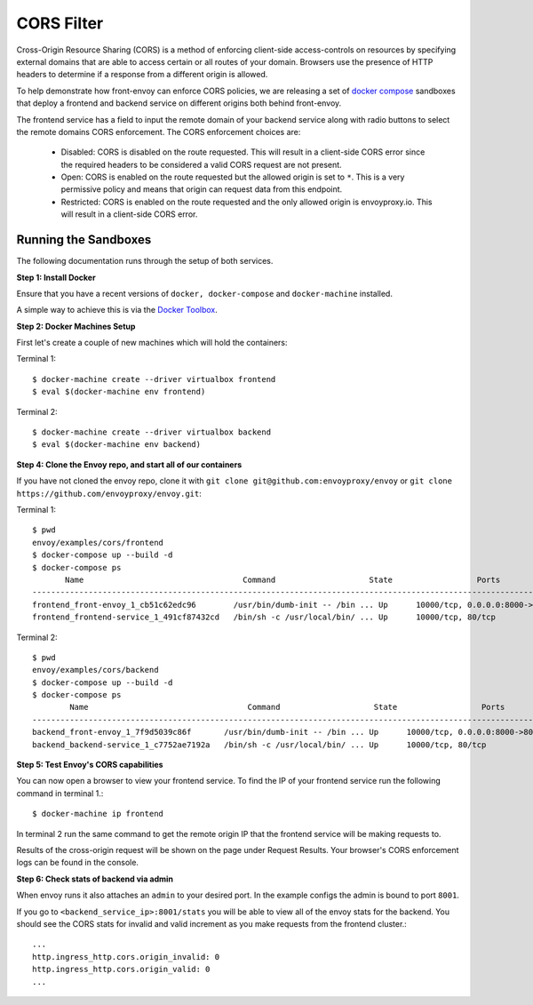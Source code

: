 .. _install_sandboxes_cors:

CORS Filter
===========

Cross-Origin Resource Sharing (CORS) is a method of enforcing client-side
access-controls on resources by specifying external domains that are able to
access certain or all routes of your domain. Browsers use the presence of HTTP
headers to determine if a response from a different origin is allowed.

To help demonstrate how front-envoy can enforce CORS policies, we are
releasing a set of `docker compose <http://docs.docker.com/compose/>`_ sandboxes
that deploy a frontend and backend service on different origins both behind
front-envoy.

The frontend service has a field to input the remote domain of your backend
service along with radio buttons to select the remote domains CORS enforcement.
The CORS enforcement choices are:

  * Disabled: CORS is disabled on the route requested. This will result in a
    client-side CORS error since the required headers to be considered a
    valid CORS request are not present.
  * Open: CORS is enabled on the route requested but the allowed origin is set
    to ``*``. This is a very permissive policy and means that origin can request
    data from this endpoint.
  * Restricted: CORS is enabled on the route requested and the only allowed
    origin is envoyproxy.io. This will result in a client-side CORS error.

Running the Sandboxes
~~~~~~~~~~~~~~~~~~~

The following documentation runs through the setup of both services.

**Step 1: Install Docker**

Ensure that you have a recent versions of ``docker, docker-compose`` and
``docker-machine`` installed.

A simple way to achieve this is via the `Docker Toolbox <https://www.docker.com/products/docker-toolbox>`_.

**Step 2: Docker Machines Setup**

First let's create a couple of new machines which will hold the containers::

Terminal 1::

    $ docker-machine create --driver virtualbox frontend
    $ eval $(docker-machine env frontend)

Terminal 2::

    $ docker-machine create --driver virtualbox backend
    $ eval $(docker-machine env backend)

**Step 4: Clone the Envoy repo, and start all of our containers**

If you have not cloned the envoy repo, clone it with ``git clone git@github.com:envoyproxy/envoy``
or ``git clone https://github.com/envoyproxy/envoy.git``::

Terminal 1::

    $ pwd
    envoy/examples/cors/frontend
    $ docker-compose up --build -d
    $ docker-compose ps
           Name                                  Command                    State                  Ports
    -----------------------------------------------------------------------------------------------------------------------------------------
    frontend_front-envoy_1_cb51c62edc96        /usr/bin/dumb-init -- /bin ... Up      10000/tcp, 0.0.0.0:8000->80/tcp, 0.0.0.0:8001->8001/tcp
    frontend_frontend-service_1_491cf87432cd   /bin/sh -c /usr/local/bin/ ... Up      10000/tcp, 80/tcp

Terminal 2::

    $ pwd
    envoy/examples/cors/backend
    $ docker-compose up --build -d
    $ docker-compose ps
            Name                                  Command                    State                  Ports
    -----------------------------------------------------------------------------------------------------------------------------------------
    backend_front-envoy_1_7f9d5039c86f       /usr/bin/dumb-init -- /bin ... Up      10000/tcp, 0.0.0.0:8000->80/tcp, 0.0.0.0:8001->8001/tcp
    backend_backend-service_1_c7752ae7192a   /bin/sh -c /usr/local/bin/ ... Up      10000/tcp, 80/tcp

**Step 5: Test Envoy's CORS capabilities**

You can now open a browser to view your frontend service. To find the IP of
your frontend service run the following command in terminal 1.::

    $ docker-machine ip frontend

In terminal 2 run the same command to get the remote origin IP that the
frontend service will be making requests to.

Results of the cross-origin request will be shown on the page under Request Results.
Your browser's CORS enforcement logs can be found in the console.

**Step 6: Check stats of backend via admin**

When envoy runs it also attaches an ``admin`` to your desired port. In the example
configs the admin is bound to port ``8001``.

If you go to ``<backend_service_ip>:8001/stats`` you will be able to view
all of the envoy stats for the backend. You should see the CORS stats for
invalid and valid increment as you make requests from the frontend cluster.::

  ...
  http.ingress_http.cors.origin_invalid: 0
  http.ingress_http.cors.origin_valid: 0
  ...
